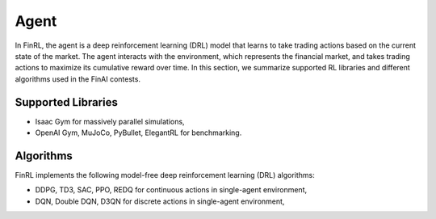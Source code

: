 =============================
Agent
=============================

In FinRL, the agent is a deep reinforcement learning (DRL) model that learns to take trading actions based on the current state of the market. The agent interacts with the environment, which represents the financial market, and takes trading actions to maximize its cumulative reward over time. In this section, we summarize supported RL libraries and different algorithms used in the FinAI contests.

Supported Libraries
---------------------------
- Isaac Gym for massively parallel simulations,
- OpenAI Gym, MuJoCo, PyBullet, ElegantRL for benchmarking.

Algorithms
-------------
FinRL implements the following model-free deep reinforcement learning (DRL) algorithms:

- DDPG, TD3, SAC, PPO, REDQ for continuous actions in single-agent environment,
- DQN, Double DQN, D3QN for discrete actions in single-agent environment,



